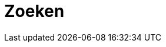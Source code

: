 = Zoeken
:description: Een gebruikershandleiding voor het gebruik van de zoekfunctie in Solid CBS.
:sectanchors:
:url-repo: https://github.com/netwerk-digitaal-erfgoed/solid-cbs
:imagesdir: ../images